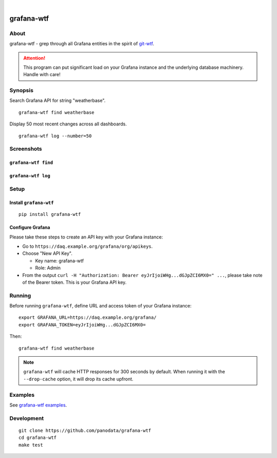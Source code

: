 .. image:: https://github.com/panodata/grafana-wtf/workflows/Tests/badge.svg
    :target: https://github.com/panodata/grafana-wtf/actions?workflow=Tests

.. image:: https://img.shields.io/pypi/pyversions/grafana-wtf.svg
    :target: https://pypi.org/project/grafana-wtf/

.. image:: https://img.shields.io/github/tag/panodata/grafana-wtf.svg
    :target: https://github.com/panodata/grafana-wtf

.. image:: https://img.shields.io/pypi/status/grafana-wtf.svg
    :target: https://pypi.org/project/grafana-wtf/

.. image:: https://img.shields.io/pypi/v/grafana-wtf.svg
    :target: https://pypi.org/project/grafana-wtf/

.. image:: https://img.shields.io/pypi/l/grafana-wtf.svg
    :target: https://github.com/panodata/grafana-wtf/blob/main/LICENSE

.. image:: https://img.shields.io/pypi/dm/grafana-wtf.svg
    :target: https://pypi.org/project/grafana-wtf/

|

###########
grafana-wtf
###########


*****
About
*****
grafana-wtf - grep through all Grafana entities in the spirit of `git-wtf`_.

.. _git-wtf: http://thrawn01.org/posts/2014/03/03/git-wtf/

.. attention::

    This program can put significant load on your Grafana instance
    and the underlying database machinery. Handle with care!


********
Synopsis
********
Search Grafana API for string "weatherbase".
::

    grafana-wtf find weatherbase

Display 50 most recent changes across all dashboards.
::

    grafana-wtf log --number=50


***********
Screenshots
***********

``grafana-wtf find``
====================
.. image:: https://user-images.githubusercontent.com/453543/51694547-5c78fd80-2001-11e9-96ea-3fcc2e0fb016.png

``grafana-wtf log``
===================
.. image:: https://user-images.githubusercontent.com/453543/56455736-87ee5880-6362-11e9-8cd2-c356393d09c4.png


*****
Setup
*****

Install ``grafana-wtf``
=======================
::

    pip install grafana-wtf


Configure Grafana
=================
Please take these steps to create an API key with your Grafana instance:

- Go to ``https://daq.example.org/grafana/org/apikeys``.

- Choose "New API Key".

  - Key name: grafana-wtf
  - Role: Admin

- From the output ``curl -H "Authorization: Bearer eyJrIjoiWHg...dGJpZCI6MX0=" ...``,
  please take note of the Bearer token. This is your Grafana API key.


*******
Running
*******

Before running ``grafana-wtf``, define URL and access token of your Grafana instance::

    export GRAFANA_URL=https://daq.example.org/grafana/
    export GRAFANA_TOKEN=eyJrIjoiWHg...dGJpZCI6MX0=

Then::

    grafana-wtf find weatherbase

.. note::

    ``grafana-wtf`` will cache HTTP responses for 300 seconds by default.
    When running it with the ``--drop-cache`` option, it will drop its cache upfront.


********
Examples
********
See `grafana-wtf examples <https://github.com/panodata/grafana-wtf/blob/master/doc/examples.rst>`_.


***********
Development
***********
::

    git clone https://github.com/panodata/grafana-wtf
    cd grafana-wtf
    make test
